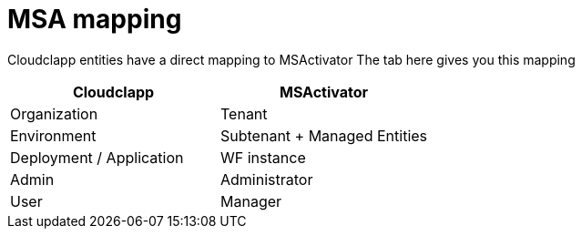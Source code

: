 = MSA mapping

Cloudclapp entities have a direct mapping to MSActivator
The tab here gives you this mapping

[cols="1,1"]
|===
|Cloudclapp|MSActivator

|Organization
|Tenant

|Environment
|Subtenant + Managed Entities

|Deployment / Application
|WF instance

|Admin
|Administrator

|User
|Manager

|===
